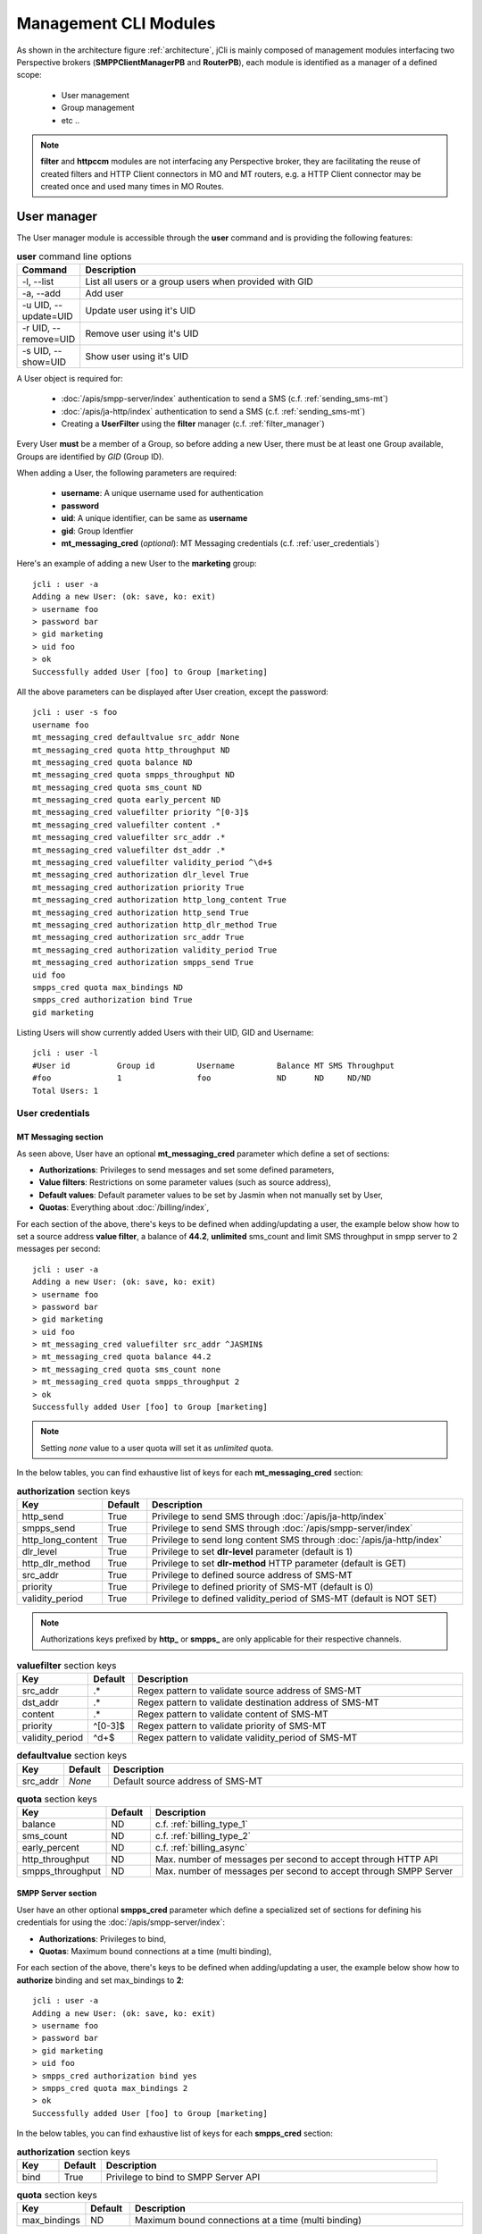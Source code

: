 .. _jCli_Modules:

######################
Management CLI Modules
######################

As shown in the architecture figure :ref:`architecture`, jCli is mainly composed of management modules interfacing two 
Perspective brokers (**SMPPClientManagerPB** and **RouterPB**), each module is identified as a manager of a defined scope:

 * User management
 * Group management
 * etc ..

.. note:: **filter** and **httpccm** modules are not interfacing any Perspective broker, they are facilitating the reuse of created filters and HTTP Client connectors in MO and MT routers, e.g. a HTTP Client connector may be created once and used many times in MO Routes.

.. _user_manager:

User manager
************

The User manager module is accessible through the **user** command and is providing the following features:

.. list-table:: **user** command line options
   :widths: 10 90
   :header-rows: 1

   * - Command
     - Description
   * - -l, --list
     - List all users or a group users when provided with GID
   * - -a, --add
     - Add user
   * - -u UID, --update=UID
     - Update user using it's UID
   * - -r UID, --remove=UID
     - Remove user using it's UID
   * - -s UID, --show=UID
     - Show user using it's UID

A User object is required for:

 * :doc:`/apis/smpp-server/index` authentication to send a SMS (c.f. :ref:`sending_sms-mt`)
 * :doc:`/apis/ja-http/index` authentication to send a SMS (c.f. :ref:`sending_sms-mt`)
 * Creating a **UserFilter** using the **filter** manager (c.f. :ref:`filter_manager`)

Every User **must** be a member of a Group, so before adding a new User, there must be at least one Group 
available, Groups are identified by *GID* (Group ID).

When adding a User, the following parameters are required:

 * **username**: A unique username used for authentication
 * **password**
 * **uid**: A unique identifier, can be same as **username**
 * **gid**: Group Identfier
 * **mt_messaging_cred** (*optional*): MT Messaging credentials (c.f. :ref:`user_credentials`)

Here's an example of adding a new User to the **marketing** group::

   jcli : user -a
   Adding a new User: (ok: save, ko: exit)
   > username foo
   > password bar
   > gid marketing
   > uid foo
   > ok
   Successfully added User [foo] to Group [marketing]

All the above parameters can be displayed after User creation, except the password::

   jcli : user -s foo
   username foo
   mt_messaging_cred defaultvalue src_addr None
   mt_messaging_cred quota http_throughput ND
   mt_messaging_cred quota balance ND
   mt_messaging_cred quota smpps_throughput ND
   mt_messaging_cred quota sms_count ND
   mt_messaging_cred quota early_percent ND
   mt_messaging_cred valuefilter priority ^[0-3]$
   mt_messaging_cred valuefilter content .*
   mt_messaging_cred valuefilter src_addr .*
   mt_messaging_cred valuefilter dst_addr .*
   mt_messaging_cred valuefilter validity_period ^\d+$
   mt_messaging_cred authorization dlr_level True
   mt_messaging_cred authorization priority True
   mt_messaging_cred authorization http_long_content True
   mt_messaging_cred authorization http_send True
   mt_messaging_cred authorization http_dlr_method True
   mt_messaging_cred authorization src_addr True
   mt_messaging_cred authorization validity_period True
   mt_messaging_cred authorization smpps_send True
   uid foo
   smpps_cred quota max_bindings ND
   smpps_cred authorization bind True
   gid marketing

Listing Users will show currently added Users with their UID, GID and Username::

   jcli : user -l
   #User id          Group id         Username         Balance MT SMS Throughput
   #foo              1                foo              ND      ND     ND/ND
   Total Users: 1

.. _user_credentials:

User credentials
================

MT Messaging section
--------------------

As seen above, User have an optional **mt_messaging_cred** parameter which define a set of sections:

* **Authorizations**: Privileges to send messages and set some defined parameters,
* **Value filters**: Restrictions on some parameter values (such as source address),
* **Default values**: Default parameter values to be set by Jasmin when not manually set by User,
* **Quotas**: Everything about :doc:`/billing/index`,

For each section of the above, there's keys to be defined when adding/updating a user, the example below show how to set a source address **value filter**, a balance of **44.2**, **unlimited** sms_count and limit SMS throughput in smpp server to 2 messages per second::

   jcli : user -a
   Adding a new User: (ok: save, ko: exit)
   > username foo
   > password bar
   > gid marketing
   > uid foo
   > mt_messaging_cred valuefilter src_addr ^JASMIN$
   > mt_messaging_cred quota balance 44.2
   > mt_messaging_cred quota sms_count none
   > mt_messaging_cred quota smpps_throughput 2
   > ok
   Successfully added User [foo] to Group [marketing]

.. note:: Setting *none* value to a user quota will set it as *unlimited* quota.

In the below tables, you can find exhaustive list of keys for each **mt_messaging_cred** section:

.. list-table:: **authorization** section keys
   :widths: 10 10 80
   :header-rows: 1

   * - Key
     - Default
     - Description
   * - http_send
     - True
     - Privilege to send SMS through :doc:`/apis/ja-http/index`
   * - smpps_send
     - True
     - Privilege to send SMS through :doc:`/apis/smpp-server/index`
   * - http_long_content
     - True
     - Privilege to send long content SMS through :doc:`/apis/ja-http/index`
   * - dlr_level
     - True
     - Privilege to set **dlr-level** parameter (default is 1)
   * - http_dlr_method
     - True
     - Privilege to set **dlr-method** HTTP parameter (default is GET)
   * - src_addr
     - True
     - Privilege to defined source address of SMS-MT
   * - priority
     - True
     - Privilege to defined priority of SMS-MT (default is 0)
   * - validity_period
     - True
     - Privilege to defined validity_period of SMS-MT (default is NOT SET)

.. note:: Authorizations keys prefixed by **http_** or **smpps_** are only applicable for their respective channels.

.. list-table:: **valuefilter** section keys
   :widths: 10 10 80
   :header-rows: 1

   * - Key
     - Default
     - Description
   * - src_addr
     - .*
     - Regex pattern to validate source address of SMS-MT
   * - dst_addr
     - .*
     - Regex pattern to validate destination address of SMS-MT
   * - content
     - .*
     - Regex pattern to validate content of SMS-MT
   * - priority
     - ^[0-3]$
     - Regex pattern to validate priority of SMS-MT
   * - validity_period
     - ^\d+$
     - Regex pattern to validate validity_period of SMS-MT

.. list-table:: **defaultvalue** section keys
   :widths: 10 10 80
   :header-rows: 1

   * - Key
     - Default
     - Description
   * - src_addr
     - *None*
     - Default source address of SMS-MT

.. list-table:: **quota** section keys
   :widths: 10 10 80
   :header-rows: 1

   * - Key
     - Default
     - Description
   * - balance
     - ND
     - c.f. :ref:`billing_type_1`
   * - sms_count
     - ND
     - c.f. :ref:`billing_type_2`
   * - early_percent
     - ND
     - c.f. :ref:`billing_async`
   * - http_throughput
     - ND
     - Max. number of messages per second to accept through HTTP API
   * - smpps_throughput
     - ND
     - Max. number of messages per second to accept through SMPP Server

SMPP Server section
-------------------

User have an other optional **smpps_cred** parameter which define a specialized set of sections for defining his credentials for using the :doc:`/apis/smpp-server/index`:

* **Authorizations**: Privileges to bind,
* **Quotas**: Maximum bound connections at a time (multi binding),

For each section of the above, there's keys to be defined when adding/updating a user, the example below show how to **authorize** binding and set max_bindings to **2**::

   jcli : user -a
   Adding a new User: (ok: save, ko: exit)
   > username foo
   > password bar
   > gid marketing
   > uid foo
   > smpps_cred authorization bind yes
   > smpps_cred quota max_bindings 2
   > ok
   Successfully added User [foo] to Group [marketing]

In the below tables, you can find exhaustive list of keys for each **smpps_cred** section:

.. list-table:: **authorization** section keys
   :widths: 10 10 80
   :header-rows: 1

   * - Key
     - Default
     - Description
   * - bind
     - True
     - Privilege to bind to SMPP Server API

.. list-table:: **quota** section keys
   :widths: 10 10 80
   :header-rows: 1

   * - Key
     - Default
     - Description
   * - max_bindings
     - ND
     - Maximum bound connections at a time (multi binding)

.. _group_manager:

Group manager
*************

The Group manager module is accessible through the **group** command and is providing the following features:

.. list-table:: **group** command line options
   :widths: 10 90
   :header-rows: 1

   * - Command
     - Description
   * - -l, --list
     - List groups
   * - -a, --add
     - Add group
   * - -r GID, --remove=GID
     - Remove group using it's GID

A Group object is required for:

 * Creating a **User** using the **user** manager (c.f. :ref:`user_manager`)
 * Creating a **GroupFilter** using the **filter** manager (c.f. :ref:`filter_manager`)

When adding a Group, only one parameter is required:

 * **gid**: Group Identfier

Here's an example of adding a new Group::

   jcli : group -a
   Adding a new Group: (ok: save, ko: exit)
   > gid marketing
   > ok
   Successfully added Group [marketing]

Listing Groups will show currently added Groups with their GID::

   jcli : group  -l
   #Group id        
   #marketing       
   Total Groups: 1

.. _morouter_manager:

MO router manager
*****************

The MO Router manager module is accessible through the **morouter** command and is providing the following features:

.. list-table:: **morouter** command line options
   :widths: 10 90
   :header-rows: 1

   * - Command
     - Description
   * - -l, --list
     - List MO routes
   * - -a, --add
     - Add a new MO route
   * - -r ORDER, --remove=ORDER
     - Remove MO route using it's ORDER
   * - -s ORDER, --show=ORDER
     - Show MO route using it's ORDER
   * - -f, --flush
     - Flush MO routing table

.. note:: MO Route is used to route inbound messages (SMS MO) through two possible channels: http and smpps (SMPP Server).

MO Router helps managing Jasmin's MORoutingTable, which is responsible of providing routes to received 
SMS MO, here the basics of Jasmin MO routing mechanism:

 #. **MORoutingTable** holds ordered **MORoute** objects (each MORoute has a unique order)
 #. A **MORoute** is composed of:

     * **Filters**: One or many filters (c.f. :ref:`filter_manager`)
     * **Connector**: One connector (can be *many* in some situations)

 #. There's many objects inheriting **MORoute** to provide flexible ways to route messages:

     * **DefaultRoute**: A route without a filter, this one can only set with the lowest order to be a 
       default/fallback route
     * **StaticMORoute**: A basic route with **Filters** and one **Connector**
     * **RandomRoundrobinMORoute**: A route with **Filters** and many **Connectors**, will return a random 
       **Connector** if its **Filters** are validated, can be used as a load balancer route

 #. When a SMS MO is received, Jasmin will ask for the right **MORoute** to consider, all routes are checked
    in descendant order for their respective **Filters** (when a **MORoute** have many filters, they are checked 
    with an **AND** boolean operator)
 #. When a **MORoute** is considered (its **Filters** are validated against a received SMS MO), Jasmin will use 
    its **Connector** to send the SMS MO.

Check :doc:`/routing/index` for more details about Jasmin's routing.

When adding a MO Route, the following parameters are required:

 * **type**: One of the supported MO Routes: DefaultRoute, StaticMORoute, RandomRoundrobinMORoute
 * **order**: MO Route order

When choosing the MO Route **type**, additionnal parameters may be added to the above required parameters.

Here's an example of adding a **DefaultRoute** to a HTTP Client Connector (http_default)::

   jcli : morouter -a
   Adding a new MO Route: (ok: save, ko: exit)
   > type DefaultRoute
   jasmin.routing.Routes.DefaultRoute arguments:
   connector
   > connector http(http_default)
   > ok
   Successfully added MORoute [DefaultRoute] with order:0

.. note:: You don't have to set **order** parameter when the MO Route type is **DefaultRoute**, it will be automatically set to 0

Here's an example of adding a **StaticMORoute** to a HTTP Client Connector (http_1)::

   jcli : morouter -a
   Adding a new MO Route: (ok: save, ko: exit)
   > type StaticMORoute
   jasmin.routing.Routes.StaticMORoute arguments:
   filters, connector
   > order 10
   > filters filter_1
   > connector http(http_1)
   > ok
   Successfully added MORoute [StaticMORoute] with order:10

Here's an example of adding a **StaticMORoute** to a SMPP Server user (user_1)::

   jcli : morouter -a
   Adding a new MO Route: (ok: save, ko: exit)
   > type StaticMORoute
   jasmin.routing.Routes.StaticMORoute arguments:
   filters, connector
   > order 15
   > filters filter_2
   > connector smpps(user_1)
   > ok
   Successfully added MORoute [StaticMORoute] with order:15

.. note:: When routing to a smpps connector like the above example the **user_1** designates the **username** of the concerned user, if he's already bound to Jasmin's :doc:`/apis/smpp-server/index` routed messages will be delivered to him, if not, queuing will take care of delivery.

Here's an example of adding a **RandomRoundrobinMORoute** to two HTTP Client Connectors (http_2 and http_3)::

   jcli : morouter -a
   Adding a new MO Route: (ok: save, ko: exit)
   > type RandomRoundrobinMORoute
   jasmin.routing.Routes.RandomRoundrobinMORoute arguments:
   filters, connectors
   > filters filter_3;filter_1
   > connectors http(http_2);http(http_3)
   > order 20
   > ok
   Successfully added MORoute [RandomRoundrobinMORoute] with order:20

.. note:: It is possible to use a **RoundRobinMORoute** with a mix of connectors, example: **connectors smpps(user_1);http(http_1);http(http_3)**.

Once the above MO Routes are added to **MORoutingTable**, it is possible to list these routes::

   jcli : morouter -l
   #Order Type                    Connector ID(s)                  Filter(s)
   #20    RandomRoundrobinMORoute http(http_2), http(http_3)       <TransparentFilter>, <TransparentFilter>
   #15    StaticMORoute           smpps(user_1)                    <TransparentFilter>
   #10    StaticMORoute           http(http_1)                     <TransparentFilter>
   #0     DefaultRoute            http(http_default)
   Total MO Routes: 3

.. note:: Filters and Connectors were created before creating these routes, please check :ref:`filter_manager` and :ref:`httpccm_manager` for further details

It is possible to obtain more information of a defined route by typing **moroute -s <order>**::

   jcli : morouter -s 20
   RandomRoundrobinMORoute to 2 connectors:
      - http(http_2)
      - http(http_3)
   
   jcli : morouter -s 10
   StaticMORoute to http(http_1)
   
   jcli : morouter -s 0
   DefaultRoute to http(http_default)

More control commands:

* **morouter -r <order>**: Remove route at defined *order*
* **morouter -f**: Flush MORoutingTable (unrecoverable)

.. _mtrouter_manager:

MT router manager
*****************

The MT Router manager module is accessible through the **mtrouter** command and is providing the following features:

.. list-table:: **mtrouter** command line options
   :widths: 10 90
   :header-rows: 1

   * - Command
     - Description
   * - -l, --list
     - List MT routes
   * - -a, --add
     - Add a new MT route
   * - -r ORDER, --remove=ORDER
     - Remove MT route using it's ORDER
   * - -s ORDER, --show=ORDER
     - Show MT route using it's ORDER
   * - -f, --flush
     - Flush MT routing table

.. note:: MT Route is used to route outbound messages (SMS MT) through one channel: smppc (SMPP Client).

MT Router helps managing Jasmin's MTRoutingTable, which is responsible of providing routes to outgoing SMS MT, here the basics of Jasmin MT routing mechanism:

 #. **MTRoutingTable** holds ordered **MTRoute** objects (each MTRoute has a unique order)
 #. A **MTRoute** is composed of:

     * **Filters**: One or many filters (c.f. :ref:`filter_manager`)
     * **Connector**: One connector (can be *many* in some situations)
     * **Rate**: For billing purpose, the rate of sending one message through this route; it can be zero
       to mark the route as FREE (NOT RATED) (c.f. :doc:`/billing/index`)

 #. There's many objects inheriting **MTRoute** to provide flexible ways to route messages:

     * **DefaultRoute**: A route without a filter, this one can only set with the lowest order to be a 
       default/fallback route
     * **StaticMTRoute**: A basic route with **Filters** and one **Connector**
     * **RandomRoundrobinMTRoute**: A route with **Filters** and many **Connectors**, will return a random 
       **Connector** if its **Filters** are validated, can be used as a load balancer route

 #. When a SMS MT is to be sent, Jasmin will ask for the right **MTRoute** to consider, all routes are checked
    in descendant order for their respective **Filters** (when a **MTRoute** have many filters, they are checked 
    with an **AND** boolean operator)
 #. When a **MTRoute** is considered (its **Filters** are validated against an outgoing SMS MT), Jasmin will use 
    its **Connector** to send the SMS MT.

Check :doc:`/routing/index` for more details about Jasmin's routing.

When adding a MT Route, the following parameters are required:

 * **type**: One of the supported MT Routes: DefaultRoute, StaticMTRoute, RandomRoundrobinMTRoute
 * **order**: MO Route order
 * **rate**: The route rate, can be zero

When choosing the MT Route **type**, additionnal parameters may be added to the above required parameters.

Here's an example of adding a **DefaultRoute** to a SMPP Client Connector (smppcc_default)::

   jcli : mtrouter -a
   Adding a new MT Route: (ok: save, ko: exit)
   > type DefaultRoute
   jasmin.routing.Routes.DefaultRoute arguments:
   connector
   > connector smppc(smppcc_default)
   > rate 0.0
   > ok
   Successfully added MTRoute [DefaultRoute] with order:0

.. note:: You don't have to set **order** parameter when the MT Route type is **DefaultRoute**, it will be automatically
         set to 0

Here's an example of adding a **StaticMTRoute** to a SMPP Client Connector (smppcc_1)::

   jcli : mtrouter -a
   Adding a new MT Route: (ok: save, ko: exit)
   > type StaticMTRoute
   jasmin.routing.Routes.StaticMTRoute arguments:
   filters, connector
   > filters filter_1;filter_2
   > order 10
   > connector smppc(smppcc_1)
   > rate 0.0
   > ok
   Successfully added MTRoute [StaticMTRoute] with order:10

Here's an example of adding a **RandomRoundrobinMTRoute** to two SMPP Client Connectors (smppcc_2 and smppcc_3)::

   jcli : mtrouter -a
   Adding a new MT Route: (ok: save, ko: exit)
   > order 20
   > type RandomRoundrobinMTRoute
   jasmin.routing.Routes.RandomRoundrobinMTRoute arguments:
   filters, connectors
   > filters filter_3
   > connectors smppc(smppcc_2);smppc(smppcc_3)
   > rate 0.0
   > ok
   Successfully added MTRoute [RandomRoundrobinMTRoute] with order:20

Once the above MT Routes are added to **MTRoutingTable**, it is possible to list these routes::

   jcli : mtrouter -l
   #Order Type                    Rate    Connector ID(s)                     Filter(s)
   #20    RandomRoundrobinMTRoute 0.00    smppc(smppcc_2), smppc(smppcc_3)    <TransparentFilter>
   #10    StaticMTRoute           0.00    smppc(smppcc_1)                     <TransparentFilter>, <TransparentFilter>
   #0     DefaultRoute            0.00    smppc(smppcc_default)
   Total MT Routes: 3

.. note:: Filters and Connectors were created before creating these routes, please check :ref:`filter_manager` and 
         :ref:`httpccm_manager` for further details

It is possible to obtain more information of a defined route by typing **mtroute -s <order>**::

   jcli : mtrouter -s 20
   RandomRoundrobinMTRoute to 2 connectors:
      - smppc(smppcc_2)
      - smppc(smppcc_3)
   NOT RATED
   
   jcli : mtrouter -s 10
   StaticMTRoute to smppc(smppcc_1) NOT RATED
   
   jcli : mtrouter -s 0
   DefaultRoute to smppc(smppcc_default) NOT RATED

More control commands:

* **mtrouter -r <order>**: Remove route at defined *order*
* **mtrouter -f**: Flush MTRoutingTable (unrecoverable)

.. _smppccm_manager:

SMPP Client connector manager
*****************************

The SMPP Client connector manager module is accessible through the **smppccm** command and is providing the following features:

.. list-table:: **smppccm** command line options
   :widths: 10 90
   :header-rows: 1

   * - Command
     - Description
   * - -l, --list
     - List SMPP connectors
   * - -a, --add
     - Add SMPP connector
   * - -u CID, --update=CID
     - Update SMPP connector configuration using it's CID
   * - -r CID, --remove=CID
     - Remove SMPP connector using it's CID
   * - -s CID, --show=CID
     - Show SMPP connector using it's CID
   * - -1 CID, --start=CID
     - Start SMPP connector using it's CID
   * - -0 CID, --stop=CID
     - Start SMPP connector using it's CID

A SMPP Client connector is used to send/receive SMS through SMPP v3.4 protocol, it is directly connected to MO and MT routers to 
provide end-to-end message delivery.

Adding a new SMPP Client connector requires knowledge of the parameters detailed in the listing below:

.. _smppcc_params:

.. list-table:: SMPP Client connector parameters
   :widths: 10 80 10
   :header-rows: 1

   * - Parameter
     - Description
     - Default
   * - **cid**
     - Connector ID (must be unique)
     - 
   * - **logfile**
     - 
     - /var/log/jasmin/default-**<cid>**.log
   * - **logrotate**
     - When to rotate the log file, possible values: S=Seconds, M=Minutes, H=Hours, D=Days, W0-W6=Weekday (0=Monday) and midnight=Roll over at midnight
     - midnight
   * - **loglevel**
     - Logging numeric level: 10=DEBUG, 20=INFO, 30=WARNING, 40=ERROR, 50=CRITICCAL 
     - 20
   * - **host**
     - Server that runs SMSC
     - 127.0.0.1
   * - **port**
     - The port number for the connection to the SMSC.
     - 2775
   * - **username**
     - 
     - smppclient
   * - **password**
     - 
     - password
   * - **bind**
     - Bind type: transceiver, receiver or transmitter
     - transceiver
   * - **bind_to**
     - Timeout for response to bind request
     - 30
   * - **trx_to**
     - Maximum time lapse allowed between transactions, after which, the connection is considered as inactive and will reconnect
     - 300
   * - **res_to**
     - Timeout for responses to any request PDU
     - 60
   * - **pdu_red_to**
     - Timeout for reading a single PDU, this is the maximum lapse of time between receiving PDU's header and its complete read, if the PDU reading timed out, the connection is considered as 'corrupt' and will reconnect
     - 10
   * - **con_loss_retry**
     - Reconnect on connection loss ? (yes, no)
     - yes
   * - **con_loss_delay**
     - Reconnect delay on connection loss (seconds)
     - 10
   * - **con_fail_retry**
     - Reconnect on connection failure ? (yes, no)
     - yes
   * - **con_fail_delay**
     - Reconnect delay on connection failure (seconds)
     - 10
   * - **src_addr**
     - Default source adress of each SMS-MT if not set while sending it, can be numeric or alphanumeric, when not defined it will take SMSC default
     - *Not defined*
   * - **src_ton**
     - Source address TON setting for the link: 0=Unknown, 1=International, 2=National, 3=Network specific, 4=Subscriber number, 5=Alphanumeric, 6=Abbreviated
     - 2
   * - **src_npi**
     - Source address NPI setting for the link: 0=Unknown, 1=ISDN, 3=Data, 4=Telex, 6=Land mobile, 8=National, 9=Private, 10=Ermes, 14=Internet, 18=WAP Client ID
     - 1
   * - **dst_ton**
     - Destination address TON setting for the link: 0=Unknown, 1=International, 2=National, 3=Network specific, 4=Subscriber number, 5=Alphanumeric, 6=Abbreviated
     - 1
   * - **dst_npi**
     - Destination address NPI setting for the link: 0=Unknown, 1=ISDN, 3=Data, 4=Telex, 6=Land mobile, 8=National, 9=Private, 10=Ermes, 14=Internet, 18=WAP Client ID
     - 1
   * - **bind_ton**
     - Bind address TON setting for the link: 0=Unknown, 1=International, 2=National, 3=Network specific, 4=Subscriber number, 5=Alphanumeric, 6=Abbreviated
     - 0
   * - **bind_npi**
     - Bind address NPI setting for the link: 0=Unknown, 1=ISDN, 3=Data, 4=Telex, 6=Land mobile, 8=National, 9=Private, 10=Ermes, 14=Internet, 18=WAP Client ID
     - 1
   * - **validity**
     - Default validity period of each SMS-MT if not set while sending it, when not defined it will take SMSC default (seconds)
     - *Not defined*
   * - **priority**
     - SMS-MT default priority if not set while sending it: 0, 1, 2 or 3
     - 0
   * - **requeue_delay**
     - Delay to be considered when requeuing a rejected message
     - 120
   * - **addr_range**
     - Indicates which MS's can send messages to this connector, seems to be an informative value
     - *Not defined*
   * - **systype**
     - The system_type parameter is used to categorize the type of ESME that is binding to the SMSC. Examples include “VMS” (voice mail system) and “OTA” (over-the-air activation system).
     - *Not defined*
   * - **dlr_expiry**
     - When a SMS-MT is not acked, it will remain waiting in memory for *dlr_expiry* seconds, after this period, any received ACK will be ignored
     - 86400
   * - **submit_throughput**
     - Active SMS-MT throttling in MPS (Messages per second), set to 0 (zero) for unlimited throughput
     - 1
   * - **proto_id**
     - Used to indicate protocol id in SMS-MT and SMS-MO
     - *Not defined*
   * - **coding**
     - Default coding of each SMS-MT if not set while sending it: 0=SMSC Default, 1=IA5 ASCII, 2=Octet unspecified, 3=Latin1, 4=Octet unspecified common, 5=JIS, 6=Cyrillic, 7=ISO-8859-8, 8=UCS2, 9=Pictogram, 10=ISO-2022-JP, 13=Extended Kanji Jis, 14=KS C 5601
     - 0
   * - **elink_interval**
     - Enquire link interval (seconds)
     - 30
   * - **def_msg_id**
     - Specifies the SMSC index of a pre-defined ('canned') message.
     - 0
   * - **ripf**
     - Replace if present flag: 0=Do not replace, 1=Replace
     - 0
   * - **dlr_msgid**
     - Indicates how to read msg id when receiving a receipt: 0=msg id is identical in submit_sm_resp and deliver_sm, 1=submit_sm_resp msg-id is in hexadecimal base, deliver_sm msg-id is in decimal base, 2=submit_sm_resp msg-id is in decimal base, deliver_sm msg-id is in hexadecimal base.
     - 0

.. note:: When adding a SMPP Client connector, only it's **cid** is required, all the other parameters will 
         be set to their respective defaults.

.. note:: Connector restart is required only when changing the following parameters: **host**, **port**, **username**, 
         **password**, **systemType**, **logfile**, **loglevel**; any other change is applied without requiring connector 
         to be restarted.

Here’s an example of adding a new **transmitter** SMPP Client connector with **cid=Demo**::

   jcli : smppccm -a
   Adding a new connector: (ok: save, ko: exit)
   > cid Demo
   > bind transmitter
   > ok
   Successfully added connector [Demo]

All the above parameters can be displayed after connector creation::

   jcli : smppccm -s Demo
   ripf 0
   con_fail_delay 10
   dlr_expiry 86400
   coding 0
   submit_throughput 1
   elink_interval 10
   bind_to 30
   port 2775
   con_fail_retry yes
   password password
   src_addr None
   bind_npi 1
   addr_range None
   dst_ton 1
   res_to 60
   def_msg_id 0
   priority 0
   con_loss_retry yes
   username smppclient
   dst_npi 1
   validity None
   requeue_delay 120
   host 127.0.0.1
   src_npi 1
   trx_to 300
   logfile /var/log/jasmin/default-Demo.log
   systype 
   cid Demo
   loglevel 20
   bind transmitter
   proto_id None
   con_loss_delay 10
   bind_ton 0
   pdu_red_to 10
   src_ton 2   

.. note:: From the example above, you can see that showing a connector details will return all it's parameters 
          even those you did not enter while creating/updating the connector, they will take their respective 
          default values as explained in :ref:`smppcc_params`

Listing connectors will show currently added SMPP Client connectors with their CID, Service/Session state and 
start/stop counters::

   jcli : smppccm -l
   #Connector id                        Service Session          Starts Stops
   #888                                 stopped None             0      0    
   #Demo                                stopped None             0      0    
   Total connectors: 2

Updating an existent connector is the same as creating a new one, simply type **smppccm -u <cid>** where **cid** 
is the connector id you want to update, you'll run into a new interactive session to enter the parameters you 
want to update (c.f. :ref:`smppcc_params`).

Here’s an example of updating SMPP Client connector's host::

   jcli : smppccm -u Demo
   Updating connector id [Demo]: (ok: save, ko: exit)
   > host 10.10.1.2
   > ok
   Successfully updated connector [Demo]

More control commands:

* **smppccm -1 <cid>**: Start connector and try to connect
* **smppccm -0 <cid>**: Stop connector and disconnect
* **smppccm -r <cid>**: Remove connector (unrecoverable)

.. _filter_manager:

Filter manager
**************

The Filter manager module is accessible through the **filter** command and is providing the following features:

.. list-table:: **filter** command line options
   :widths: 10 90
   :header-rows: 1

   * - Command
     - Description
   * - -l, --list
     - List filters
   * - -a, --add
     - Add filter
   * - -r FID, --remove=FID
     - Remove filter using it's FID
   * - -s FID, --show=FID
     - Show filter using it's FID

Filters are used by MO/MT routers to help decide on which route a message must be delivered, the following 
flowchart provides details of the routing process:

.. figure:: /resources/routing/routing-process.png
   :alt: MO and MT routing process flow
   :align: Center
   
   Routing process flow

Jasmin provides many Filters offering advanced flexibilities to message routing:
 
.. list-table:: Jasmin Filters
   :widths: 10 10 80
   :header-rows: 1

   * - Name
     - Routes
     - Description
   * - **TransparentFilter**
     - All
     - This filter will always match any message criteria
   * - **ConnectorFilter**
     - MO
     - Will match the source connector of a message
   * - **UserFilter**
     - MT
     - Will match the owner of a MT message
   * - **GroupFilter**
     - MT
     - Will match the owner's group of a MT message
   * - **SourceAddrFilter**
     - MO
     - Will match the source address of a MO message
   * - **DestinationAddrFilter**
     - All
     - Will match the source address of a message
   * - **ShortMessageFilter**
     - All
     - Will match the content of a message
   * - **DateIntervalFilter**
     - All
     - Will match the date of a message
   * - **TimeIntervalFilter**
     - All
     - Will match the time of a message
   * - **EvalPyFilter**
     - All
     - Will pass the message to a third party python script for user-defined filtering

Check :doc:`/routing/index` for more details about Jasmin's routing.

When adding a Filter, the following parameters are required:

 * **type**: One of the supported Filters: TransparentFilter, ConnectorFilter, UserFilter, GroupFilter, SourceAddrFilter, 
   DestinationAddrFilter, ShortMessageFilter, DateIntervalFilter, TimeIntervalFilter, EvalPyFilter
 * **fid**: Filter id (must be unique)

When choosing the Filter **type**, additionnal parameters may be added to the above required parameters:

.. list-table:: Filters parameters
   :widths: 10 10 80
   :header-rows: 1

   * - Name
     - Example
     - Parameters
   * - **TransparentFilter**
     - 
     - No parameters are required
   * - **ConnectorFilter**
     - smpp-01
     - **cid** of the connector to match
   * - **UserFilter**
     - bobo
     - **uid** of the user to match
   * - **GroupFilter**
     - partners
     - **gid** of the group to match
   * - **SourceAddrFilter**
     - ^20\d+
     - **source_addr**: Regular expression to match source address
   * - **DestinationAddrFilter**
     - ^85111$
     - **destination_addr**: Regular expression to match destination address
   * - **ShortMessageFilter**
     - ^hello.*$
     - **short_message**: Regular expression to match message content
   * - **DateIntervalFilter**
     - 2014-09-18;2014-09-28
     - **dateInterval**: Two dates separated by ; (date format is YYYY-MM-DD)
   * - **TimeIntervalFilter**
     - 08:00:00;18:00:00
     - **timeInterval**: Two timestamps separated by ; (timestamp format is HH:MM:SS)
   * - **EvalPyFilter**
     - /root/thirdparty.py
     - **pyCode**: Path to a python script, (:ref:`external_buslogig_filters` for more details)

Here's an example of adding a **TransparentFilter** ::

   jcli : filter -a
   Adding a new Filter: (ok: save, ko: exit)
   type fid
   > type transparentfilter
   > fid TF
   > ok
   Successfully added Filter [TransparentFilter] with fid:TF

Here's an example of adding a **SourceAddrFilter** ::

   jcli : filter -a
   Adding a new Filter: (ok: save, ko: exit)
   > type sourceaddrfilter
   jasmin.routing.Filters.SourceAddrFilter arguments:
   source_addr
   > source_addr ^20\d+
   > ok
   You must set these options before saving: type, fid, source_addr
   > fid From20*
   > ok
   Successfully added Filter [SourceAddrFilter] with fid:From20*

Here's an example of adding a **TimeIntervalFilter** ::

   jcli : filter -a
   Adding a new Filter: (ok: save, ko: exit)
   > fid WorkingHours
   > type timeintervalfilter
   jasmin.routing.Filters.TimeIntervalFilter arguments:
   timeInterval
   > timeInterval 08:00:00;18:00:00
   > ok
   Successfully added Filter [TimeIntervalFilter] with fid:WorkingHours

It is possible to list filters with::

   jcli : filter -l
   #Filter id        Type                   Routes Description                     
   #StartWithHello   ShortMessageFilter     MO MT  <ShortMessageFilter (msg=^hello.*$)>
   #ExternalPy       EvalPyFilter           MO MT  <EvalPyFilter (pyCode= ..)>     
   #To85111          DestinationAddrFilter  MO MT  <DestinationAddrFilter (dst_addr=^85111$)>
   #September2014    DateIntervalFilter     MO MT  <DateIntervalFilter (2014-09-01,2014-09-30)>
   #WorkingHours     TimeIntervalFilter     MO MT  <TimeIntervalFilter (08:00:00,18:00:00)>
   #TF               TransparentFilter      MO MT  <TransparentFilter>             
   #From20*          SourceAddrFilter       MO     <SourceAddrFilter (src_addr=^20\d+)>
   Total Filters: 7

It is possible to obtain more information of a specific filter by typing **filter -s <fid>**::

   jcli : filter -s September2014
   DateIntervalFilter:
   Left border = 2014-09-01
   Right border = 2014-09-30

More control commands:

* **filter -r <fid>**: Remove filter

.. _external_buslogig_filters:

External business logic
=======================

In addition to predefined filters listed above (:ref:`filter_manager`), it is possible to extend 
filtering with external scripts written in Python using the **EvalPyFilter**.

Here's a very simple example where an **EvalPyFilter** is matching the connector **cid** of a message:

**First, write an external python script**:

.. code-block:: python

   # File @ /opt/jasmin-scripts/routing/abc-connector.py
   if routable.connector.cid == 'abc':
       result = True
   else:
       result = False

**Second, create an EvalPyFilter with the python script**::

   jcli : filter -a
   Adding a new Filter: (ok: save, ko: exit)
   > type EvalPyFilter
   jasmin.routing.Filters.EvalPyFilter arguments:
   pyCode
   > pyCode /opt/jasmin-scripts/routing/abc-connector.py
   > fid SimpleThirdParty
   > ok
   Successfully added Filter [EvalPyFilter] with fid:SimpleThirdParty

This example will provide an **EvalPyFilter** (SimpleThirdParty) that will match any message coming from 
the connector with **cid** = abc.

Using **EvalPyFilter** is as simple as the shown example, when the python script is called it will get the 
following global variables set:

* **routable**: one of the *jasmin.routing.Routables.Routable* inheriters (:ref:`Route_Routable` for more details)
* **result**: (default to *False*) It will be read by Jasmin router at the end of the script execution to check
  if the filter is matching the message passed through the routable variable, matched=True / unmatched=False

.. note:: It is possible to check for any parameter of the SMPP PDU: TON, NPI, PROTOCOL_ID ... since it is provided through 
          the **routable** object.
.. note:: Using **EvalPyFilter** offers the possibility to call external webservices, databases ... for powerfull 
          routing or even for logging, rating & billing through external third party systems.
.. hint:: More examples in the this FAQ's question: :ref:`faq_2_CypaeohtuE`

.. _httpccm_manager:

HTTP Client connector manager
*****************************

The HTTP Client connector manager module is accessible through the **httpccm** command and is providing the 
following features:

.. list-table:: **httpccm** command line options
   :widths: 10 90
   :header-rows: 1

   * - Command
     - Description
   * - -l, --list
     - List HTTP client connectors
   * - -a, --add
     - Add a new HTTP client connector
   * - -r FID, --remove=FID
     - Remove HTTP client connector using it's CID
   * - -s FID, --show=FID
     - Show HTTP client connector using it's CID

A HTTP Client connector is used in SMS-MO routing, it is called with the message parameters when it is returned 
by a matched MO Route (:ref:`receiving_sms-mo` for more details).

When adding a HTTP Client connector, the following parameters are required:

 * **cid**: Connector id (must be unique)
 * **url**: URL to be called with message parameters
 * **method**: Calling method (GET or POST)

Here's an example of adding a new HTTP Client connector::

   jcli : httpccm -a
   Adding a new Httpcc: (ok: save, ko: exit)
   > url http://10.10.20.125/receive-sms/mo.php
   > method GET
   > cid HTTP-01
   > ok
   Successfully added Httpcc [HttpConnector] with cid:HTTP-01

All the above parameters can be displayed after Connector creation::

   jcli : httpccm -s HTTP-01
   HttpConnector:
   cid = HTTP-01
   baseurl = http://10.10.20.125/receive-sms/mo.php
   method = GET

Listing Connectors will show currently added Connectors with their CID, Type, Method and Url::

   jcli : httpccm -l
   #Httpcc id        Type                   Method URL
   #HTTP-01          HttpConnector          GET    http://10.10.20.125/receive-sms/mo.php
   Total Httpccs: 1

.. _stats_manager:

Stats manager
*************

The Stats manager module is responsible for showing real time statistics, aggregated counters and values such as current bound connections of a User, number of http requests, number of sent messages through a Route, Filter, Connector ...

.. note:: All values are collected during Jasmin's uptime and they are lost when Jasmin goes off, Stats manager shall be used for monitoring activities but not for advanced business reports.

The Stats manager module is accessible through the **stats** command and is providing the following features:

.. list-table:: **stats** command line options
   :widths: 10 90
   :header-rows: 1

   * - Command
     - Description
   * - --user=UID
     - Show user stats using it's UID
   * - --users
     - Show all users stats
   * - --smppc=CID
     - Show smpp connector stats using it's CID
   * - --smppcs
     - Show all smpp connectors stats
   * - --smppsapi
     - Show SMPP Server API stats

The Stats manager covers different sections, this includes Users, SMPP Client connectors, Routes (MO and MT), APIs (HTTP and SMPP).

User statistics
===============

The Stats manager exposes an overall view of all existent users as well as a per-user information view:

 * **stats --users**: Will show an overall view of all existent users
 * **stats --user foo**: Will show detailed information for **foo**

Here's an example of showing an overall view where users **sandra** and **foo** are actually having 2 and 6 SMPP bound connections, user **bar** is using the HTTP Api only and **sandra** is using both APIs::

   jcli : stats --users
   #User id  SMPP Bound connections  SMPP L.A.            HTTP requests counter  HTTP L.A.
   #sandra   2                       2019-06-02 15:35:01  20                     2019-06-01 12:12:33
   #foo      6                       2019-06-02 15:35:10  0                      ND
   #bar      0                       ND                   1289                   2019-06-02 15:39:12
   Total users: 3

The columns shown for each user are explained in the following table:

.. list-table:: Columns of the overall statistics for users
   :widths: 10 90
   :header-rows: 1

   * - Column
     - Description
   * - SMPP Bound connections
     - Number of current bound SMPP connections
   * - SMPP L.A.
     - SMPP Server Last Activity date & time
   * - HTTP requests counter
     - Counter of all http requests done by the user
   * - HTTP L.A.
     - HTTP Api Last Activity date & time

Here's an example of showing **sandra**'s detailed statistics::

   jcli : stats --user sandra
   #Item                     Type         Value
   #last_activity_at         SMPP Server  2019-06-02 15:35:01
   #bind_count               SMPP Server  26
   #bound_connections_count  SMPP Server  {'bind_transmitter': 1, 'bind_receiver': 1, 'bind_transceiver': 0}
   #submit_sm_request_count  SMPP Server  1506
   #qos_last_submit_sm_at    SMPP Server  2019-06-02 12:31:23
   #unbind_count             SMPP Server  24
   #qos_last_submit_sm_at    HTTP Api     2019-05-22 15:56:02
   #connects_count           HTTP Api     156
   #last_activity_at         HTTP Api     2019-06-01 12:12:33
   #submit_sm_request_count  HTTP Api     102

This is clearly a more detailed view for user **sandra**, the following table explains the items shown for **sandra**:

.. list-table:: Details user statistics view items
   :widths: 10 10 80
   :header-rows: 1

   * - Item
     - Type
     - Description
   * - last_activity_at
     - SMPP Server
     - Date & time of last received PDU from user
   * - bind_count
     - SMPP Server
     - Binds counter value
   * - bound_connections_count
     - SMPP Server
     - Currently bound connections
   * - submit_sm_request_count
     - SMPP Server
     - Number of SubmitSM (MT messages) sent
   * - qos_last_submit_sm_at
     - SMPP Server
     - Date & time of last SubmitSM (MT Message) sent
   * - unbind_count
     - SMPP Server
     - Unbinds counter value
   * - qos_last_submit_sm_at
     - HTTP Api
     - Date & time of last SubmitSM (MT Message sent)
   * - connects_count
     - HTTP Api
     - HTTP request counter value
   * - last_activity_at
     - HTTP Api
     - Date & time of last HTTP request
   * - submit_sm_request_count
     - HTTP Api
     - Number of SubmitSM (MT messages) sent

SMPP Client connectors statistics
=================================

The Stats manager exposes an overall view of all existent smppc connectors as well as a per-smppc information view:

 * **stats --smppcs**: Will show an overall view of all existent smppc connectors
 * **stats --smppc foo**: Will show detailed information for **foo**

Here's an example of showing an overall view where smppc connectors **MTN** and **ORANGE** are actives, connector **SFONE** made no activity at all::

   jcli : stats --smppcs
   #Connector id  Bound count  Connected at         Bound at             Disconnected at      Sent elink at        Received elink at
   #MTN           6            2019-06-02 15:35:01  2019-06-02 15:35:01  2019-06-01 10:18:21  2019-06-02 15:34:57  2019-06-02 15:32:28
   #Orange        1            2019-06-02 15:35:01  2019-06-02 15:35:01  2019-06-01 11:12:33  2019-06-02 15:33:26  2019-06-02 15:32:41
   #SFONE         0            ND                   ND                   ND                   ND                   ND
   Total connectors: 3

The columns shown for each user are explained in the following table:

.. list-table:: Columns of the overall statistics for smppcs
   :widths: 10 90
   :header-rows: 1

   * - Column
     - Description
   * - Bound count
     - Binds counter value
   * - Connected at
     - Last connection date & time
   * - Bound at
     - Last successful bind date & time
   * - Disconnected at
     - Last disconnection date & time
   * - Sent elink at
     - Date & time of last sent enquire_link PDU
   * - Received elink at
     - Date & time of last received enquire_link PDU

Here's an example of showing **MTN**'s detailed statistics::

   jcli : stats --smppc MTN
   #Item                    Value
   #disconnected_count      2
   #last_received_pdu_at    2019-06-02 15:36:01
   #last_received_elink_at  2019-06-02 15:32:28
   #connected_count         3
   #connected_at            2019-06-02 15:35:01
   #last_seqNum             1733
   #disconnected_at         2019-06-01 10:18:21
   #bound_at                2019-06-02 15:35:01
   #created_at              2019-06-01 12:29:42
   #last_sent_elink_at      2019-06-02 15:34:57
   #bound_count             3
   #last_seqNum_at          2019-06-02 15:35:57
   #last_sent_pdu_at        2019-06-02 15:35:59

This is clearly a more detailed view for connector **MTN**, the following table explains the items shown for **MTN**:

.. list-table:: Details smppc statistics view items
   :widths: 10 80
   :header-rows: 1

   * - Item
     - Description
   * - created_at
     - Connector creation date & time
   * - last_received_pdu_at
     - Date & time of last received PDU
   * - last_sent_pdu_at
     - Date & time of last sent PDU
   * - last_received_elink_at
     - Date & time of last received enquire_link PDU
   * - last_sent_elink_at
     - Date & time of last sent enquire_link PDU
   * - last_seqNum_at
     - Date & time of last sequence_number claim
   * - last_seqNum
     - Value of last claimed sequence_number
   * - connected_at
     - Last connection date & time
   * - bound_at
     - Last successful bind date & time
   * - disconnected_at
     - Last disconnection date & time
   * - connected_count
     - Last connection date & time
   * - bound_count
     - Binds counter value
   * - disconnected_count
     - Last disconnection date & time

SMPP Server API statistics
==========================

The Stats manager exposes collected statistics in SMPP Server API through the following *jCli* command:

 * **stats --smppsapi**

Here's an example of showing the statistics::

   jcli : stats --smppsapi
   #Item                    Value
   #disconnect_count        2
   #bound_tx_count          0
   #bind_rx_count           0
   #last_received_pdu_at    2019-06-05 12:16:21
   #last_received_elink_at  ND
   #connected_count         2
   #bound_trx_count         1
   #unbind_count            6
   #bind_tx_count           6
   #bound_rx_count          1
   #bind_trx_count          0
   #created_at              2019-06-04 02:22:17
   #connect_count           16
   #last_sent_pdu_at        2019-06-05 12:12:13

The following table explains the items shown in the above example:

.. list-table:: Details smppsapi statistics view items
   :widths: 10 80
   :header-rows: 1

   * - Item
     - Description
   * - created_at
     - Connector creation date & time
   * - last_received_pdu_at
     - Date & time of last received PDU
   * - last_sent_pdu_at
     - Date & time of last sent PDU
   * - last_received_elink_at
     - Date & time of last received enquire_link PDU
   * - connected_count
     - Last connection date & time
   * - connect_count
     - TCP Connection request count
   * - disconnect_count
     - Disconnection count
   * - bind_trx_count
     - Transceiver bind request count
   * - bound_trx_count
     - Actually bound transceiver connections count
   * - bind_rx_count
     - Receiver bind request count
   * - bound_rx_count
     - Actually bound receiver connections count
   * - bind_tx_count
     - Transmitter bind request count
   * - bound_tx_count
     - Actually bound transmitter connections count

HTTP API statistics
===================

The Stats manager exposes collected statistics in HTTP API through the following *jCli* command:

 * **stats --httpapi**

Here's an example of showing the statistics::

   jcli : stats --httpapi
   #Item                    Value
   #server_error_count      120
   #last_request_at         ND
   #throughput_error_count  4
   #success_count           14332
   #route_error_count       156
   #request_count           20126
   #auth_error_count        78
   #created_at              2019-06-04 02:22:17
   #last_success_at         2019-06-05 18:20:29
   #charging_error_count    178

The following table explains the items shown in the above example:

.. list-table:: Details httpapi statistics view items
   :widths: 10 80
   :header-rows: 1

   * - Item
     - Description
   * - created_at
     - Connector creation date & time
   * - last_request_at
     - Date & time of last http request
   * - last_success_at
     - Date & time of last successful http request (SMS is accepted for sending)
   * - request_count
     - HTTP request count
   * - success_count
     - Successful HTTP request count (SMS is accepted for sending)
   * - auth_error_count
     - Authentication errors count
   * - route_error_count
     - Route not found errors count
   * - throughput_error_count
     - Throughput exceeded errors count
   * - charging_error_count
     - Charging/Billing errors count
   * - server_error_count
     - Unknown server errors count
